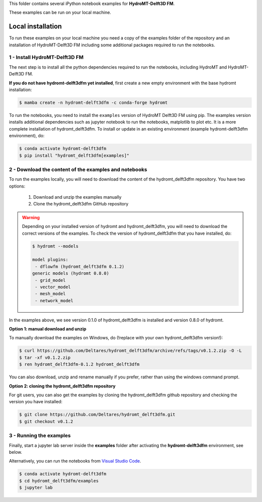 This folder contains several iPython notebook examples for **HydroMT-Delft3D FM**. 

These examples can be run on your local machine. 

Local installation
------------------

To run these examples on your local machine you need a copy of the examples folder 
of the repository and an installation of HydroMT-Delft3D FM including some additional 
packages required to run the notebooks. 

1 - Install HydroMT-Delft3D FM 
******************************

The next step is to install all the python dependencies required to run the notebooks, including HydroMT and HydroMT-Delft3D FM.

**If you do not have hydromt-delft3dfm yet installed**, first create a new empty environment with the base hydromt installation:

.. code-block:: console

  $ mamba create -n hydromt-delft3dfm -c conda-forge hydromt

To run the notebooks, you need to install the ``examples`` version of HydroMT Delft3D FM using pip. The examples version installs additional dependencies
such as jupyter notebook to run the notebooks, matplotlib to plot etc. It is a more complete
installation of hydromt_delft3dfm. To install or update in an existing environment (example hydromt-delft3dfm environment), do:

.. code-block:: console

  $ conda activate hydromt-delft3dfm
  $ pip install "hydromt_delft3dfm[examples]"

2 - Download the content of the examples and notebooks
******************************************************
To run the examples locally, you will need to download the content of the hydromt_delft3dfm repository.
You have two options:

  1. Download and unzip the examples manually
  2. Clone the hydromt_delft3dfm GitHub repository

.. warning::

  Depending on your installed version of hydromt and hydromt_delft3dfm, you will need to download the correct versions of the examples.
  To check the version of hydromt_delft3dfm that you have installed, do:

  .. code-block:: console

    $ hydromt --models

    model plugins:
     - dflowfm (hydromt_delft3dfm 0.1.2)
    generic models (hydromt 0.8.0)
     - grid_model
     - vector_model
     - mesh_model
     - network_model

In the examples above, we see version 0.1.0 of hydromt_delft3dfm is installed and version 0.8.0 of hydromt.

**Option 1: manual download and unzip**

To manually download the examples on Windows, do (!replace with your own hydromt_delft3dfm version!):

.. code-block:: console

  $ curl https://github.com/Deltares/hydromt_delft3dfm/archive/refs/tags/v0.1.2.zip -O -L
  $ tar -xf v0.1.2.zip
  $ ren hydromt_delft3dfm-0.1.2 hydromt_delft3dfm

You can also download, unzip and rename manually if you prefer, rather than using the windows command prompt.

**Option 2: cloning the hydromt_delft3dfm repository**

For git users, you can also get the examples by cloning the hydromt_delft3dfm github repository and checking the version
you have installed:

.. code-block:: console

  $ git clone https://github.com/Deltares/hydromt_delft3dfm.git
  $ git checkout v0.1.2

3 - Running the examples
************************
Finally, start a jupyter lab server inside the **examples** folder 
after activating the **hydromt-delft3dfm** environment, see below.

Alternatively, you can run the notebooks from `Visual Studio Code <https://code.visualstudio.com/download>`_.

.. code-block:: console

  $ conda activate hydromt-delft3dfm
  $ cd hydromt_delft3dfm/examples
  $ jupyter lab
